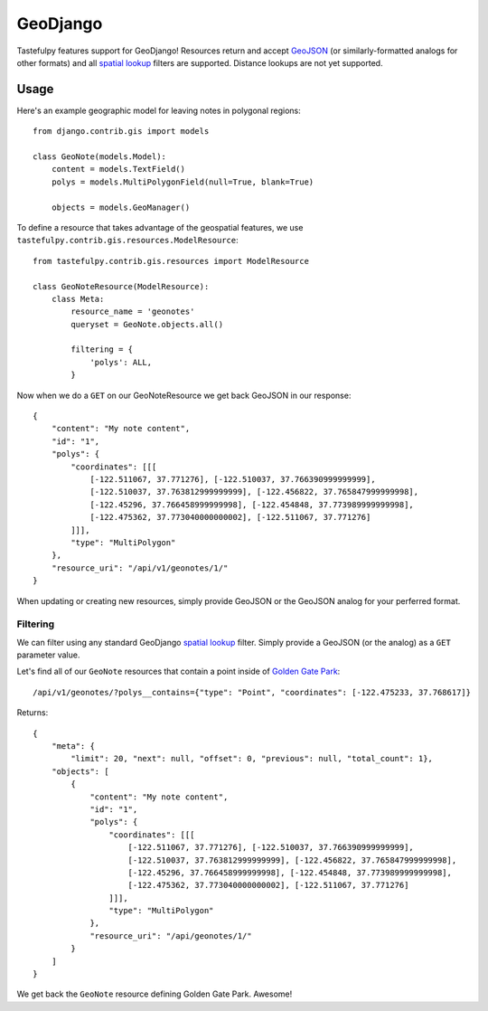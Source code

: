 .. _ref-geodjango:

=========
GeoDjango
=========

Tastefulpy features support for GeoDjango!  Resources return and accept 
`GeoJSON <http://geojson.org/geojson-spec.html>`_ (or similarly-formatted
analogs for other formats) and all `spatial lookup <https://docs.djangoproject.com/en/1.3/ref/contrib/gis/geoquerysets/#spatial-lookups>`_ filters are supported.  Distance lookups are not yet supported.

Usage
=====

Here's an example geographic model for leaving notes in polygonal
regions::


    from django.contrib.gis import models

    class GeoNote(models.Model):
        content = models.TextField()
        polys = models.MultiPolygonField(null=True, blank=True)
    
        objects = models.GeoManager()

To define a resource that takes advantage of the geospatial features,
we use ``tastefulpy.contrib.gis.resources.ModelResource``::

    from tastefulpy.contrib.gis.resources import ModelResource

    class GeoNoteResource(ModelResource):
        class Meta:
            resource_name = 'geonotes'
            queryset = GeoNote.objects.all()

            filtering = {
                'polys': ALL,
            }

Now when we do a ``GET`` on our GeoNoteResource we get back GeoJSON in
our response::

    {
        "content": "My note content",
        "id": "1",
        "polys": {
            "coordinates": [[[
                [-122.511067, 37.771276], [-122.510037, 37.766390999999999],
                [-122.510037, 37.763812999999999], [-122.456822, 37.765847999999998],
                [-122.45296, 37.766458999999998], [-122.454848, 37.773989999999998],
                [-122.475362, 37.773040000000002], [-122.511067, 37.771276]
            ]]],
            "type": "MultiPolygon"
        },
        "resource_uri": "/api/v1/geonotes/1/"
    }

When updating or creating new resources, simply provide GeoJSON or the
GeoJSON analog for your perferred format.

Filtering
---------

We can filter using any standard GeoDjango `spatial lookup <https://docs.djangoproject.com/en/1.3/ref/contrib/gis/geoquerysets/#spatial-lookups>`_ filter.  Simply provide a GeoJSON (or the analog) as a ``GET`` parameter value.

Let's find all of our ``GeoNote`` resources that contain a point inside
of `Golden Gate Park <https://sf.localwiki.org/Golden_Gate_Park>`_::

    /api/v1/geonotes/?polys__contains={"type": "Point", "coordinates": [-122.475233, 37.768617]}

Returns::

    {
        "meta": {
            "limit": 20, "next": null, "offset": 0, "previous": null, "total_count": 1},
        "objects": [
            {
                "content": "My note content",
                "id": "1",
                "polys": {
                    "coordinates": [[[
                        [-122.511067, 37.771276], [-122.510037, 37.766390999999999],
                        [-122.510037, 37.763812999999999], [-122.456822, 37.765847999999998],
                        [-122.45296, 37.766458999999998], [-122.454848, 37.773989999999998],
                        [-122.475362, 37.773040000000002], [-122.511067, 37.771276]
                    ]]],
                    "type": "MultiPolygon"
                },
                "resource_uri": "/api/geonotes/1/"
            }
        ]
    }

We get back the ``GeoNote`` resource defining Golden Gate Park.
Awesome!
